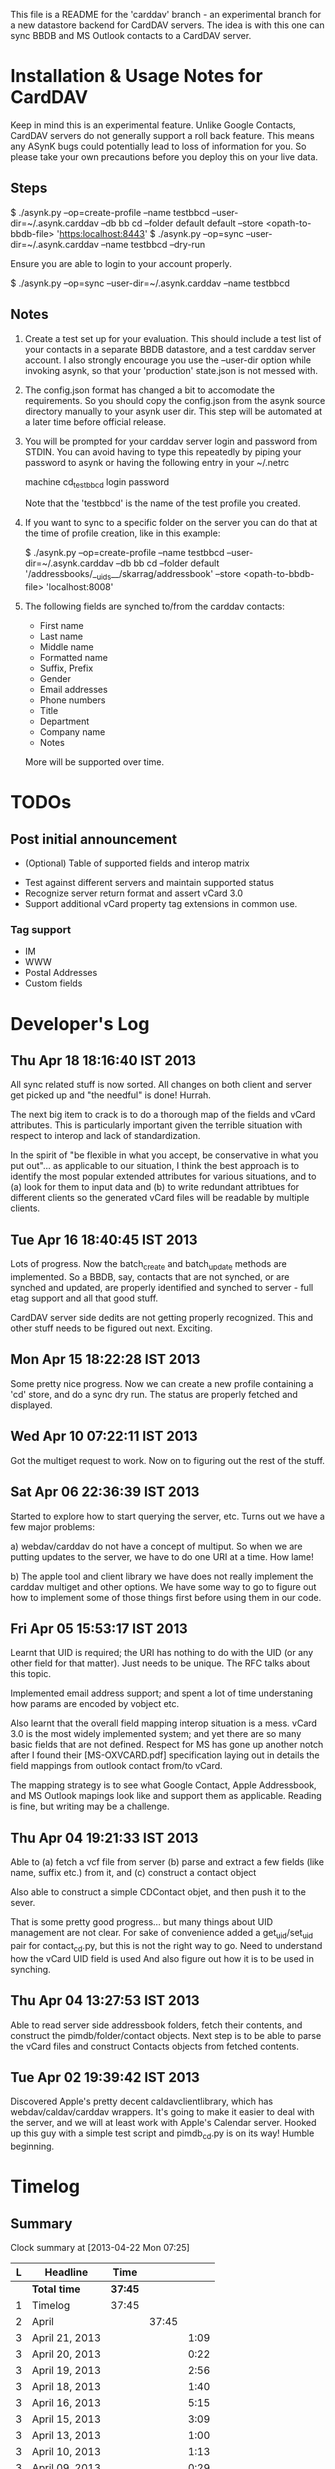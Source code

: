 This file is a README for the 'carddav' branch - an experimental branch for a
new datastore backend for CardDAV servers. The idea is with this one can sync
BBDB and MS Outlook contacts to a CardDAV server.

* Installation & Usage Notes for CardDAV

  Keep in mind this is an experimental feature. Unlike Google Contacts,
  CardDAV servers do not generally support a roll back feature. This means any
  ASynK bugs could potentially lead to loss of information for you. So please
  take your own precautions before you deploy this on your live data.

** Steps

   $ ./asynk.py --op=create-profile --name testbbcd --user-dir=~/.asynk.carddav --db bb cd --folder default default --store <opath-to-bbdb-file> 'https:localhost:8443'
   $ ./asynk.py --op=sync --user-dir=~/.asynk.carddav --name testbbcd --dry-run

   Ensure you are able to login to your account properly.

   $ ./asynk.py --op=sync --user-dir=~/.asynk.carddav --name testbbcd

** Notes

   1. Create a test set up for your evaluation. This should include a test
      list of your contacts in a separate BBDB datastore, and a test carddav
      server account. I also strongly encourage you use the --user-dir option
      while invoking asynk, so that your 'production' state.json is not messed
      with.

   2. The config.json format has changed a bit to accomodate the
      requirements. So you should copy the config.json from the asynk source
      directory manually to your asynk user dir. This step will be automated
      at a later time before official release.

   3. You will be prompted for your carddav server login and password from
      STDIN. You can avoid having to type this repeatedly by piping your
      password to asynk or having the following entry in your ~/.netrc

      machine cd_testbbcd
      login <<login>>
      password <<password>>

      Note that the 'testbbcd' is the name of the test profile you created.

   4. If you want to sync to a specific folder on the server you can do that
      at the time of profile creation, like in this example: 

      $ ./asynk.py --op=create-profile --name testbbcd --user-dir=~/.asynk.carddav --db bb cd --folder default '/addressbooks/__uids__/skarrag/addressbook' --store <opath-to-bbdb-file> 'localhost:8008'

   5. The following fields are synched to/from the carddav contacts:

      - First name
      - Last name
      - Middle name
      - Formatted name
      - Suffix, Prefix
      - Gender
      - Email addresses
      - Phone numbers
      - Title
      - Department
      - Company name
      - Notes

      More will be supported over time.

* TODOs

** Post initial announcement

    - (Optional) Table of supported fields and interop matrix
   - Test against different servers and maintain supported status
   - Recognize server return format and assert vCard 3.0
   - Support additional vCard property tag extensions in common use. 

*** Tag support
 
    - IM
    - WWW
    - Postal Addresses
    - Custom fields

* Developer's Log

** Thu Apr 18 18:16:40 IST 2013

   All sync related stuff is now sorted. All changes on both client and server
   get picked up and "the needful" is done! Hurrah.

   The next big item to crack is to do a thorough map of the fields and vCard
   attributes. This is particularly important given the terrible situation
   with respect to interop and lack of standardization.

   In the spirit of "be flexible in what you accept, be conservative in what
   you put out"... as applicable to our situation, I think the best approach
   is to identify the most popular extended attributes for various situations,
   and to (a) look for them to input data and (b) to write redundant
   attribtues for different clients so the generated vCard files will be
   readable by multiple clients.

** Tue Apr 16 18:40:45 IST 2013

   Lots of progress. Now the batch_create and batch_update methods are
   implemented. So a BBDB, say, contacts that are not synched, or are synched
   and updated, are properly identified and synched to server - full etag
   support and all that good stuff.

   CardDAV server side dedits are not getting properly recognized. This and
   other stuff needs to be figured out next. Exciting.

** Mon Apr 15 18:22:28 IST 2013

   Some pretty nice progress. Now we can create a new profile containing a
   'cd' store, and do a sync dry run. The status are properly fetched and
   displayed.

** Wed Apr 10 07:22:11 IST 2013

   Got the multiget request to work. Now on to figuring out the rest of the stuff.

** Sat Apr 06 22:36:39 IST 2013

   Started to explore how to start querying the server, etc. Turns out we have
   a few major problems:
   
   a) webdav/carddav do not have a concept of multiput. So when we are putting
      updates to the server, we have to do one URI at a time. How lame!

   b) The apple tool and client library we have does not really implement the
      carddav multiget and other options. We have some way to go to figure out
      how to implement some of those things first before using them in our
      code.

** Fri Apr 05 15:53:17 IST 2013

   Learnt that UID is required; the URI has nothing to do with the UID (or any
   other field for that matter). Just needs to be unique. The RFC talks about
   this topic.

   Implemented email address support; and spent a lot of time understaning how
   params are encoded by vobject etc.

   Also learnt that the overall field mapping interop situation is a
   mess. vCard 3.0 is the most widely implemented system; and yet there are so
   many basic fields that are not defined. Respect for MS has gone up another
   notch after I found their [MS-OXVCARD.pdf] specification laying out in
   details the field mappings from outlook contact from/to vCard.

   The mapping strategy is to see what Google Contact, Apple Addressbook, and
   MS Outlook mapings look like and support them as applicable. Reading is
   fine, but writing may be a challenge.

** Thu Apr 04 19:21:33 IST 2013

   Able to (a) fetch a vcf file from server (b) parse and extract a few fields
   (like name, suffix etc.) from it, and (c) construct a contact object

   Also able to construct a simple CDContact objet, and then push it to the
   sever.

   That is some pretty good progress... but many things about UID management
   are not clear. For sake of convenience added a get_uid/set_uid pair for
   contact_cd.py, but this is not the right way to go. Need to understand how
   the vCard UID field is used And also figure out how it is to be used in
   synching.

** Thu Apr 04 13:27:53 IST 2013

   Able to read server side addressbook folders, fetch their contents, and
   construct the pimdb/folder/contact objects. Next step is to be able to
   parse the vCard files and construct Contacts objects from fetched contents.

** Tue Apr 02 19:39:42 IST 2013

   Discovered Apple's pretty decent caldavclientlibrary, which has
   webdav/caldav/carddav wrappers. It's going to make it easier to deal with
   the server, and we will at least work with Apple's Calendar server. Hooked
   up this guy with a simple test script and pimdb_cd.py is on its way! Humble
   beginning.

* Timelog

** Summary

#+BEGIN: clocktable :maxlevel 3 :scope file
Clock summary at [2013-04-22 Mon 07:25]

| L | Headline       | Time    |       |      |
|---+----------------+---------+-------+------|
|   | *Total time*   | *37:45* |       |      |
|---+----------------+---------+-------+------|
| 1 | Timelog        | 37:45   |       |      |
| 2 | April          |         | 37:45 |      |
| 3 | April 21, 2013 |         |       | 1:09 |
| 3 | April 20, 2013 |         |       | 0:22 |
| 3 | April 19, 2013 |         |       | 2:56 |
| 3 | April 18, 2013 |         |       | 1:40 |
| 3 | April 16, 2013 |         |       | 5:15 |
| 3 | April 15, 2013 |         |       | 3:09 |
| 3 | April 13, 2013 |         |       | 1:00 |
| 3 | April 10, 2013 |         |       | 1:13 |
| 3 | April 09, 2013 |         |       | 0:29 |
| 3 | April 08, 2013 |         |       | 1:52 |
| 3 | April 07, 2013 |         |       | 0:09 |
| 3 | April 06, 2013 |         |       | 1:32 |
| 3 | April 05, 2013 |         |       | 3:40 |
| 3 | April 04, 2013 |         |       | 5:51 |
| 3 | April 03, 2013 |         |       | 4:03 |
| 3 | April 02, 2013 |         |       | 3:25 |
#+END:

** April

*** April 21, 2013
    CLOCK: [2013-04-21 Sun 20:57]--[2013-04-21 Sun 21:18] =>  0:21
    CLOCK: [2013-04-21 Sun 06:30]--[2013-04-21 Sun 07:18] =>  0:48

*** April 20, 2013
    CLOCK: [2013-04-20 Sat 06:03]--[2013-04-20 Sat 06:25] =>  0:22

*** April 19, 2013
    CLOCK: [2013-04-19 Fri 17:15]--[2013-04-19 Fri 18:43] =>  1:28
    CLOCK: [2013-04-19 Fri 14:34]--[2013-04-19 Fri 15:44] =>  1:10
    CLOCK: [2013-04-19 Fri 11:04]--[2013-04-19 Fri 11:22] =>  0:18

*** April 18, 2013
    CLOCK: [2013-04-18 Thu 16:36]--[2013-04-18 Thu 18:16] =>  1:40

*** April 16, 2013
    CLOCK: [2013-04-16 Tue 15:04]--[2013-04-16 Tue 18:40] =>  3:36
    CLOCK: [2013-04-16 Tue 11:19]--[2013-04-16 Tue 11:38] =>  0:19
    CLOCK: [2013-04-16 Tue 09:27]--[2013-04-16 Tue 09:38] =>  0:11
    CLOCK: [2013-04-16 Tue 06:38]--[2013-04-16 Tue 07:47] =>  1:09

*** April 15, 2013
    CLOCK: [2013-04-15 Mon 16:00]--[2013-04-15 Mon 18:23] =>  2:23
    CLOCK: [2013-04-15 Mon 06:55]--[2013-04-15 Mon 07:41] =>  0:46

*** April 13, 2013
    CLOCK: [2013-04-13 Sat 10:51]--[2013-04-13 Sat 11:51] =>  1:00

*** April 10, 2013
    CLOCK: [2013-04-10 Wed 14:04]--[2013-04-10 Wed 15:17] =>  1:13

*** April 09, 2013
    CLOCK: [2013-04-09 Tue 17:09]--[2013-04-09 Tue 17:38] =>  0:29

*** April 08, 2013
   CLOCK: [2013-04-08 Mon 11:25]--[2013-04-08 Mon 11:59] =>  0:34
   CLOCK: [2013-04-08 Mon 09:55]--[2013-04-08 Mon 11:13] =>  1:18

*** April 07, 2013
    CLOCK: [2013-04-07 Sun 07:39]--[2013-04-07 Sun 07:48] =>  0:09

*** April 06, 2013
    CLOCK: [2013-04-06 Sat 21:34]--[2013-04-06 Sat 22:38] =>  1:04
    CLOCK: [2013-04-06 Sat 19:06]--[2013-04-06 Sat 19:27] =>  0:21
    CLOCK: [2013-04-06 Sat 18:10]--[2013-04-06 Sat 18:17] =>  0:07

*** April 05, 2013
    CLOCK: [2013-04-06 Sat 06:08]--[2013-04-06 Sat 06:29] =>  0:21
    CLOCK: [2013-04-05 Fri 21:35]--[2013-04-05 Fri 21:36] =>  0:01
    CLOCK: [2013-04-05 Fri 13:21]--[2013-04-05 Fri 15:50] =>  2:29
    CLOCK: [2013-04-05 Fri 12:45]--[2013-04-05 Fri 13:18] =>  0:33
    CLOCK: [2013-04-05 Fri 10:09]--[2013-04-05 Fri 10:15] =>  0:06
    CLOCK: [2013-04-05 Fri 06:48]--[2013-04-05 Fri 06:58] =>  0:10

*** April 04, 2013
    CLOCK: [2013-04-04 Thu 22:03]--[2013-04-04 Thu 22:35] =>  0:32
    CLOCK: [2013-04-04 Thu 18:21]--[2013-04-04 Thu 19:20] =>  0:59
    CLOCK: [2013-04-04 Thu 16:32]--[2013-04-04 Thu 17:01] =>  0:29
    CLOCK: [2013-04-04 Thu 14:10]--[2013-04-04 Thu 15:43] =>  1:33
    CLOCK: [2013-04-04 Thu 13:20]--[2013-04-04 Thu 13:25] =>  0:05
    CLOCK: [2013-04-04 Thu 11:28]--[2013-04-04 Thu 12:47] =>  1:19
    CLOCK: [2013-04-04 Thu 07:30]--[2013-04-04 Thu 08:24] =>  0:54

*** April 03, 2013
    CLOCK: [2013-04-03 Wed 18:51]--[2013-04-03 Wed 20:22] =>  1:31
    CLOCK: [2013-04-03 Wed 16:27]--[2013-04-03 Wed 17:36] =>  1:09
    CLOCK: [2013-04-03 Wed 05:29]--[2013-04-03 Wed 06:52] =>  1:23

*** April 02, 2013
    CLOCK: [2013-04-02 Tue 18:41]--[2013-04-02 Tue 19:42] =>  1:01
    CLOCK: [2013-04-02 Tue 17:47]--[2013-04-02 Tue 18:26] =>  0:39
    CLOCK: [2013-04-02 Tue 14:26]--[2013-04-02 Tue 15:21] =>  0:55
    CLOCK: [2013-04-02 Tue 12:58]--[2013-04-02 Tue 13:48] =>  0:50
